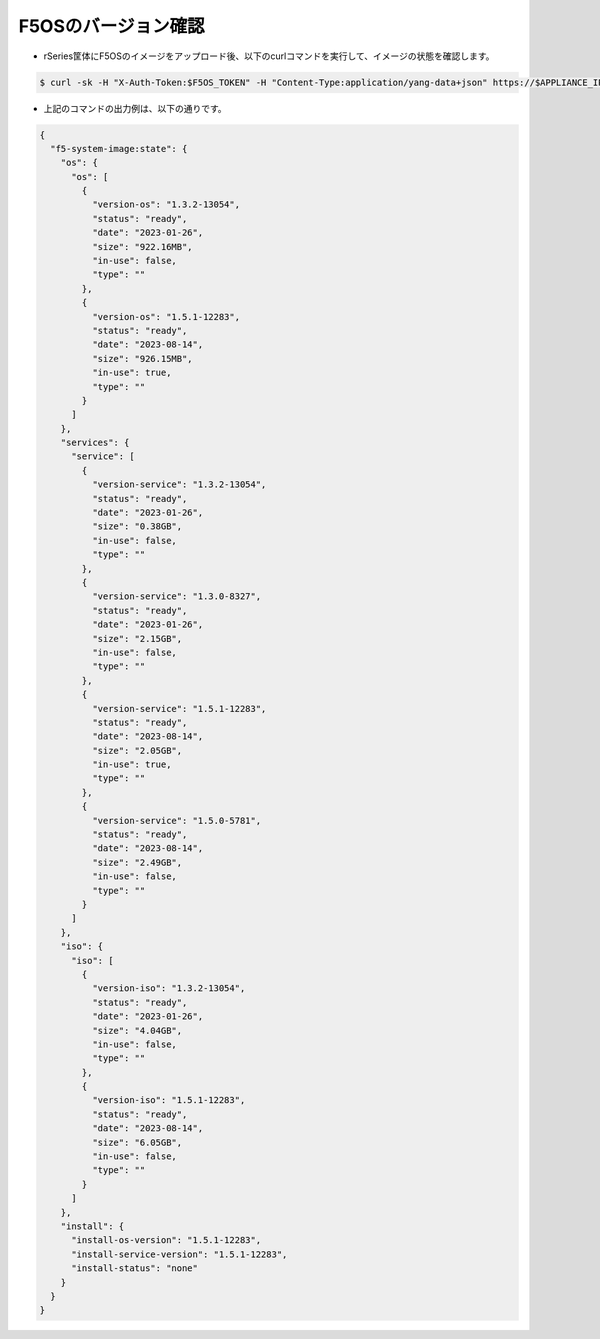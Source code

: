 F5OSのバージョン確認
======================================

- rSeries筐体にF5OSのイメージをアップロード後、以下のcurlコマンドを実行して、イメージの状態を確認します。

.. code-block:: bash

   $ curl -sk -H "X-Auth-Token:$F5OS_TOKEN" -H "Content-Type:application/yang-data+json" https://$APPLIANCE_IP/api/data/openconfig-system:system/f5-system-image:image/state


- 上記のコマンドの出力例は、以下の通りです。

.. code-block:: bash

   {
     "f5-system-image:state": {
       "os": {
         "os": [
           {
             "version-os": "1.3.2-13054",
             "status": "ready",
             "date": "2023-01-26",
             "size": "922.16MB",
             "in-use": false,
             "type": ""
           },
           {
             "version-os": "1.5.1-12283",
             "status": "ready",
             "date": "2023-08-14",
             "size": "926.15MB",
             "in-use": true,
             "type": ""
           }
         ]
       },
       "services": {
         "service": [
           {
             "version-service": "1.3.2-13054",
             "status": "ready",
             "date": "2023-01-26",
             "size": "0.38GB",
             "in-use": false,
             "type": ""
           },
           {
             "version-service": "1.3.0-8327",
             "status": "ready",
             "date": "2023-01-26",
             "size": "2.15GB",
             "in-use": false,
             "type": ""
           },
           {
             "version-service": "1.5.1-12283",
             "status": "ready",
             "date": "2023-08-14",
             "size": "2.05GB",
             "in-use": true,
             "type": ""
           },
           {
             "version-service": "1.5.0-5781",
             "status": "ready",
             "date": "2023-08-14",
             "size": "2.49GB",
             "in-use": false,
             "type": ""
           }
         ]
       },
       "iso": {
         "iso": [
           {
             "version-iso": "1.3.2-13054",
             "status": "ready",
             "date": "2023-01-26",
             "size": "4.04GB",
             "in-use": false,
             "type": ""
           },
           {
             "version-iso": "1.5.1-12283",
             "status": "ready",
             "date": "2023-08-14",
             "size": "6.05GB",
             "in-use": false,
             "type": ""
           }
         ]
       },
       "install": {
         "install-os-version": "1.5.1-12283",
         "install-service-version": "1.5.1-12283",
         "install-status": "none"
       }
     }
   }


